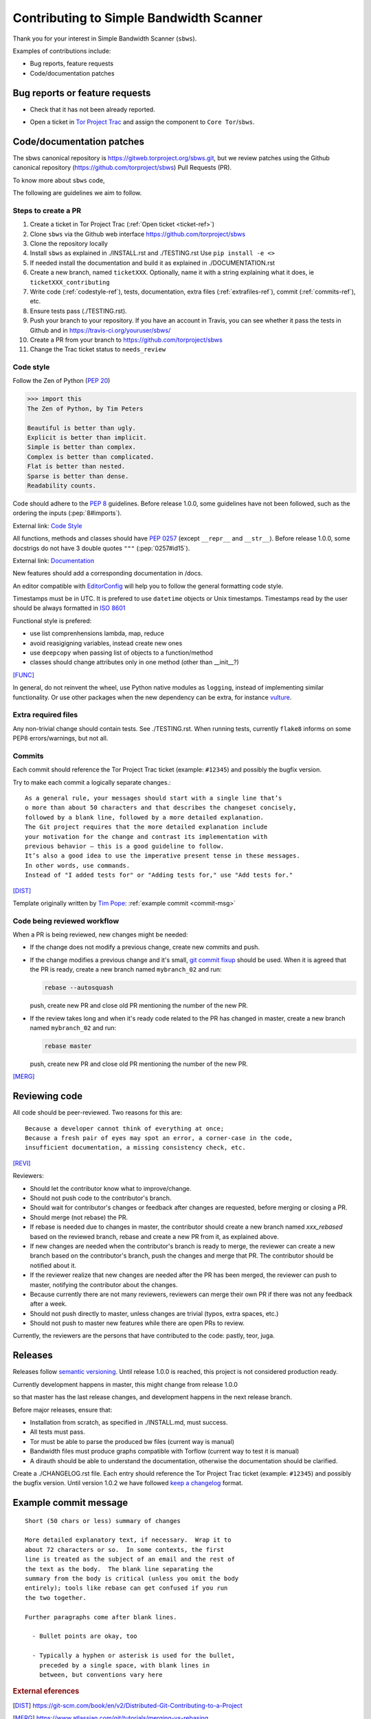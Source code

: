 .. _contributing:

Contributing to Simple Bandwidth Scanner
=========================================

Thank you for your interest in Simple Bandwidth Scanner (``sbws``).

Examples of contributions include:

* Bug reports, feature requests
* Code/documentation patches

Bug reports or feature requests
---------------------------------

* Check that it has not been already reported.

.. _ticket-ref:

* Open a ticket in
  `Tor Project Trac <https://trac.torproject.org/projects/tor/newticket>`_
  and assign the component to ``Core Tor``/``sbws``.

Code/documentation patches
---------------------------

The sbws canonical repository is https://gitweb.torproject.org/sbws.git,
but we review patches using the Github canonical repository
(https://github.com/torproject/sbws) Pull Requests (PR).

To know more about ``sbws`` code,

.. seealso::

  - :ref:`dev_doc`
  - ``./docs/source/testing.rst`` (or `testing </docs/source/testing.rst>`_
    or :ref:`testing`).
  - ``./docs/source/documenting.rst`` (or `documenting </docs/source/documenting.rst>`_
    or :ref:`documenting`).

The following are guidelines we aim to follow.

Steps to create a PR
~~~~~~~~~~~~~~~~~~~~~

1. Create a ticket in Tor Project Trac (:ref:`Open ticket <ticket-ref>`)
2. Clone ``sbws`` via the Github web interface
   https://github.com/torproject/sbws
3. Clone the repository locally
4. Install ``sbws`` as explained in ./INSTALL.rst and ./TESTING.rst
   Use ``pip install -e <>``
5. If needed install the documentation and build it as explained in
   ./DOCUMENTATION.rst
6. Create a new branch, named ``ticketXXX``.
   Optionally, name it with a string explaining what it does,
   ie ``ticketXXX_contributing``
7. Write code (:ref:`codestyle-ref`), tests, documentation,
   extra files (:ref:`extrafiles-ref`), commit (:ref:`commits-ref`), etc.
8. Ensure tests pass (./TESTING.rst).
9. Push your branch to your repository. If you have an account in Travis,
   you can see whether it pass the tests in Github and in
   https://travis-ci.org/youruser/sbws/
10. Create a PR from your branch to https://github.com/torproject/sbws
11. Change the Trac ticket status to ``needs_review``

.. _codestyle-ref:

Code style
~~~~~~~~~~

Follow the Zen of Python (:pep:`20`)

.. code-block:: pycon

    >>> import this
    The Zen of Python, by Tim Peters

    Beautiful is better than ugly.
    Explicit is better than implicit.
    Simple is better than complex.
    Complex is better than complicated.
    Flat is better than nested.
    Sparse is better than dense.
    Readability counts.

Code should adhere to the :pep:`8` guidelines.
Before release 1.0.0, some guidelines have not been followed,
such as the ordering the inputs (:pep:`8#imports`).

External link: `Code Style <https://docs.python-guide.org/writing/style/>`_

All functions, methods and classes should have :pep:`0257`
(except ``__repr__`` and ``__str__``).
Before release 1.0.0, some docstrigs do not have 3 double quotes ``"""``
(:pep:`0257#id15`).

External link: `Documentation <https://docs.python-guide.org/writing/documentation/>`_

New features should add a corresponding documentation in /docs.

An editor compatible with `EditorConfig <https://editorconfig.org/>`_ will
help you to follow the general formatting code style.

Timestamps must be in UTC. It is prefered to use ``datetime`` objects or
Unix timestamps. Timestamps read by the user should be always formatted in
`ISO 8601 <https://en.wikipedia.org/wiki/ISO_8601>`_

Functional style is prefered:

- use list comprenhensions lambda, map, reduce
- avoid reasigigning variables, instead create new ones
- use ``deepcopy`` when passing list of objects to a function/method
- classes should change attributes only in one method (other than __init__?)

[FUNC]_

In general, do not reinvent the wheel, use Python native modules as ``logging``,
instead of implementing similar functionality.
Or use other packages when the new dependency can be extra, for instance
`vulture`_.

.. _`extrafiles-ref`:

Extra required files
~~~~~~~~~~~~~~~~~~~~~

Any non-trivial change should contain tests. See ./TESTING.rst.
When running tests, currently ``flake8`` informs on some PEP8 errors/warnings,
but not all.

.. _commits-ref:

Commits
~~~~~~~~~

Each commit should reference the Tor Project Trac ticket (example: ``#12345``)
and possibly the bugfix version.

Try to make each commit a logically separate changes.::

  As a general rule, your messages should start with a single line that’s
  o more than about 50 characters and that describes the changeset concisely,
  followed by a blank line, followed by a more detailed explanation.
  The Git project requires that the more detailed explanation include
  your motivation for the change and contrast its implementation with
  previous behavior — this is a good guideline to follow.
  It’s also a good idea to use the imperative present tense in these messages.
  In other words, use commands.
  Instead of "I added tests for" or "Adding tests for," use "Add tests for."

[DIST]_

Template originally written by `Tim Pope`_: :ref:`example commit <commit-msg>`

Code being reviewed workflow
~~~~~~~~~~~~~~~~~~~~~~~~~~~~~

When a PR is being reviewed, new changes might be needed:

- If the change does not modify a previous change, create new commits and push.
- If the change modifies a previous change and it's small,
  `git commit fixup <https://git-scm.com/docs/git-commit#git-commit---fixupltcommitgt>`_
  should be used. When it is agreed that the PR is ready, create a new branch
  named ``mybranch_02`` and run:

  .. code-block:: bash

    rebase --autosquash

  push, create new PR and close old PR mentioning the number of the new PR.
- If the review takes long and when it's ready code related to the PR has changed
  in master, create a new branch named ``mybranch_02`` and run:

  .. code-block:: bash

    rebase master

  push, create new PR and close old PR mentioning the number of the new PR.

[MERG]_

.. _review-ref:

Reviewing code
----------------

All code should be peer-reviewed. Two reasons for this are::

    Because a developer cannot think of everything at once;
    Because a fresh pair of eyes may spot an error, a corner-case in the code,
    insufficient documentation, a missing consistency check, etc.

[REVI]_

Reviewers:

- Should let the contributor know what to improve/change.
- Should not push code to the contributor's branch.
- Should wait for contributor's changes or feedback after changes are requested,
  before merging or closing a PR.
- Should merge (not rebase) the PR.
- If rebase is needed due to changes in master, the contributor should create
  a new branch named `xxx_rebased` based on the reviewed branch, rebase and
  create a new PR from it, as explained above.
- If new changes are needed when the contributor's branch is ready to merge,
  the reviewer can create a new branch based on the contributor's branch,
  push the changes and merge that PR.
  The contributor should be notified about it.
- If the reviewer realize that new changes are needed after the PR has been
  merged, the reviewer can push to master, notifying the contributor about the
  changes.
- Because currently there are not many reviewers, reviewers can merge their own
  PR if there was not any feedback after a week.
- Should not push directly to master, unless changes are trivial (typos,
  extra spaces, etc.)
- Should not push to master new features while there are open PRs to review.

Currently, the reviewers are the persons that have contributed to the code:
pastly, teor, juga.

.. _releases-ref:

Releases
----------

Releases follow `semantic versioning`_.
Until release 1.0.0 is reached, this project is not considered production
ready.

Currently development happens in master, this might change from release 1.0.0

so that master has the last release changes, and development happens in the
next release branch.

Before major releases, ensure that:

- Installation from scratch, as specified in ./INSTALL.md, must success.
- All tests must pass.
- Tor must be able to parse the produced bw files
  (current way is manual)

  .. todo::

    Test that run Tor as dirauth and parse the files

- Bandwidth files must produce graphs compatible with Torflow
  (current way to test it is manual)

  .. todo::

    Implement something to compare error with current consensus.
- A dirauth should be able to understand the documentation, otherwise the
  documentation should be clarified.

.. _changelog:

Create a ./CHANGELOG.rst file.
Each entry should reference the Tor Project Trac ticket (example: ``#12345``)
and possibly the bugfix version.
Until version 1.0.2 we have followed `keep a changelog`_ format.

.. _commit-msg:

Example commit message
-----------------------

::

  Short (50 chars or less) summary of changes

  More detailed explanatory text, if necessary.  Wrap it to
  about 72 characters or so.  In some contexts, the first
  line is treated as the subject of an email and the rest of
  the text as the body.  The blank line separating the
  summary from the body is critical (unless you omit the body
  entirely); tools like rebase can get confused if you run
  the two together.

  Further paragraphs come after blank lines.

    - Bullet points are okay, too

    - Typically a hyphen or asterisk is used for the bullet,
      preceded by a single space, with blank lines in
      between, but conventions vary here


.. rubric:: External eferences

.. [DIST] https://git-scm.com/book/en/v2/Distributed-Git-Contributing-to-a-Project
.. [MERG] https://www.atlassian.com/git/tutorials/merging-vs-rebasing
.. [REVI] https://doc.sagemath.org/html/en/developer/reviewer_checklist.html
.. [FUNC] https://medium.com/@rohanrony/functional-programming-in-python-1-lambda-map-filter-reduce-zip-8739ea144186
.. _tim pope: https://tbaggery.com/2008/04/19/a-note-about-git-commit-messages.html
.. _`keep a changelog`: https://keepachangelog.com/en/1.0.0/
.. _`semantic versioning`: https://semver.org/
.. _`vulture`: https://pypi.org/project/vulture/
